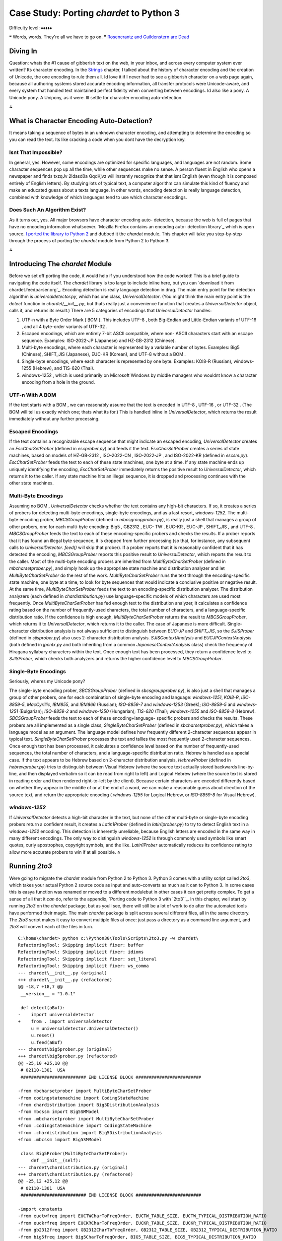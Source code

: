 

Case Study: Porting `chardet` to Python 3
=========================================

Difficulty level: ♦♦♦♦♦

❝ Words, words. They're all we have to go on. ❞
`Rosencrantz and Guildenstern are Dead`_


Diving In
---------

Question: whats the #1 cause of gibberish text on the web, in your
inbox, and across every computer system ever written? Its character
encoding. In the `Strings`_ chapter, I talked about the history of
character encoding and the creation of Unicode, the one encoding to
rule them all. Id love it if I never had to see a gibberish character
on a web page again, because all authoring systems stored accurate
encoding information, all transfer protocols were Unicode-aware, and
every system that handled text maintained perfect fidelity when
converting between encodings.
Id also like a pony.
A Unicode pony.
A Unipony, as it were.
Ill settle for character encoding auto-detection.

⁂


What is Character Encoding Auto-Detection?
------------------------------------------

It means taking a sequence of bytes in an unknown character encoding,
and attempting to determine the encoding so you can read the text. Its
like cracking a code when you dont have the decryption key.


Isnt That Impossible?
~~~~~~~~~~~~~~~~~~~~~

In general, yes. However, some encodings are optimized for specific
languages, and languages are not random. Some character sequences pop
up all the time, while other sequences make no sense. A person fluent
in English who opens a newspaper and finds txzqJv 2!dasd0a QqdKjvz
will instantly recognize that that isnt English (even though it is
composed entirely of English letters). By studying lots of typical
text, a computer algorithm can simulate this kind of fluency and make
an educated guess about a texts language.
In other words, encoding detection is really language detection,
combined with knowledge of which languages tend to use which character
encodings.


Does Such An Algorithm Exist?
~~~~~~~~~~~~~~~~~~~~~~~~~~~~~

As it turns out, yes. All major browsers have character encoding auto-
detection, because the web is full of pages that have no encoding
information whatsoever. `Mozilla Firefox contains an encoding auto-
detection library`_ which is open source. `I ported the library to
Python 2`_ and dubbed it the `chardet` module. This chapter will take
you step-by-step through the process of porting the `chardet` module
from Python 2 to Python 3.

⁂


Introducing The `chardet` Module
--------------------------------

Before we set off porting the code, it would help if you understood
how the code worked! This is a brief guide to navigating the code
itself. The `chardet` library is too large to include inline here, but
you can `download it from chardet.feedparser.org`_. Encoding
detection is really language detection in drag.
The main entry point for the detection algorithm is
`universaldetector.py`, which has one class, `UniversalDetector`. (You
might think the main entry point is the `detect` function in
`chardet/__init__.py`, but thats really just a convenience function
that creates a `UniversalDetector` object, calls it, and returns its
result.)
There are 5 categories of encodings that `UniversalDetector` handles:

#. UTF-n with a Byte Order Mark ( BOM ). This includes UTF-8 , both
   Big-Endian and Little-Endian variants of UTF-16 , and all 4 byte-order
   variants of UTF-32 .
#. Escaped encodings, which are entirely 7-bit ASCII compatible, where
   non- ASCII characters start with an escape sequence. Examples:
   ISO-2022-JP (Japanese) and HZ-GB-2312 (Chinese).
#. Multi-byte encodings, where each character is represented by a
   variable number of bytes. Examples: Big5 (Chinese), SHIFT_JIS
   (Japanese), EUC-KR (Korean), and UTF-8 without a BOM .
#. Single-byte encodings, where each character is represented by one
   byte. Examples: KOI8-R (Russian), windows-1255 (Hebrew), and TIS-620
   (Thai).
#. windows-1252 , which is used primarily on Microsoft Windows by
   middle managers who wouldnt know a character encoding from a hole in
   the ground.



UTF-n With A BOM
~~~~~~~~~~~~~~~~

If the text starts with a BOM , we can reasonably assume that the text
is encoded in UTF-8 , UTF-16 , or UTF-32 . (The BOM will tell us
exactly which one; thats what its for.) This is handled inline in
`UniversalDetector`, which returns the result immediately without any
further processing.


Escaped Encodings
~~~~~~~~~~~~~~~~~

If the text contains a recognizable escape sequence that might
indicate an escaped encoding, `UniversalDetector` creates an
`EscCharSetProber` (defined in `escprober.py`) and feeds it the text.
`EscCharSetProber` creates a series of state machines, based on models
of HZ-GB-2312 , ISO-2022-CN , ISO-2022-JP , and ISO-2022-KR (defined
in `escsm.py`). `EscCharSetProber` feeds the text to each of these
state machines, one byte at a time. If any state machine ends up
uniquely identifying the encoding, `EscCharSetProber` immediately
returns the positive result to `UniversalDetector`, which returns it
to the caller. If any state machine hits an illegal sequence, it is
dropped and processing continues with the other state machines.


Multi-Byte Encodings
~~~~~~~~~~~~~~~~~~~~

Assuming no BOM , `UniversalDetector` checks whether the text contains
any high-bit characters. If so, it creates a series of probers for
detecting multi-byte encodings, single-byte encodings, and as a last
resort, `windows-1252`.
The multi-byte encoding prober, `MBCSGroupProber` (defined in
`mbcsgroupprober.py`), is really just a shell that manages a group of
other probers, one for each multi-byte encoding: Big5 , GB2312 , EUC-
TW , EUC-KR , EUC-JP , SHIFT_JIS , and UTF-8 . `MBCSGroupProber` feeds
the text to each of these encoding-specific probers and checks the
results. If a prober reports that it has found an illegal byte
sequence, it is dropped from further processing (so that, for
instance, any subsequent calls to `UniversalDetector`. `feed()` will
skip that prober). If a prober reports that it is reasonably confident
that it has detected the encoding, `MBCSGroupProber` reports this
positive result to `UniversalDetector`, which reports the result to
the caller.
Most of the multi-byte encoding probers are inherited from
`MultiByteCharSetProber` (defined in `mbcharsetprober.py`), and simply
hook up the appropriate state machine and distribution analyzer and
let `MultiByteCharSetProber` do the rest of the work.
`MultiByteCharSetProber` runs the text through the encoding-specific
state machine, one byte at a time, to look for byte sequences that
would indicate a conclusive positive or negative result. At the same
time, `MultiByteCharSetProber` feeds the text to an encoding-specific
distribution analyzer.
The distribution analyzers (each defined in `chardistribution.py`) use
language-specific models of which characters are used most frequently.
Once `MultiByteCharSetProber` has fed enough text to the distribution
analyzer, it calculates a confidence rating based on the number of
frequently-used characters, the total number of characters, and a
language-specific distribution ratio. If the confidence is high
enough, `MultiByteCharSetProber` returns the result to
`MBCSGroupProber`, which returns it to `UniversalDetector`, which
returns it to the caller.
The case of Japanese is more difficult. Single-character distribution
analysis is not always sufficient to distinguish between `EUC-JP` and
`SHIFT_JIS`, so the `SJISProber` (defined in `sjisprober.py`) also
uses 2-character distribution analysis. `SJISContextAnalysis` and
`EUCJPContextAnalysis` (both defined in `jpcntx.py` and both
inheriting from a common `JapaneseContextAnalysis` class) check the
frequency of Hiragana syllabary characters within the text. Once
enough text has been processed, they return a confidence level to
`SJISProber`, which checks both analyzers and returns the higher
confidence level to `MBCSGroupProber`.


Single-Byte Encodings
~~~~~~~~~~~~~~~~~~~~~

Seriously, wheres my Unicode pony?

The single-byte encoding prober, `SBCSGroupProber` (defined in
`sbcsgroupprober.py`), is also just a shell that manages a group of
other probers, one for each combination of single-byte encoding and
language: `windows-1251`, `KOI8-R`, `ISO-8859-5`, `MacCyrillic`,
`IBM855`, and `IBM866` (Russian); `ISO-8859-7` and `windows-1253`
(Greek); `ISO-8859-5` and `windows-1251` (Bulgarian); `ISO-8859-2` and
`windows-1250` (Hungarian); `TIS-620` (Thai); `windows-1255` and
`ISO-8859-8` (Hebrew).
`SBCSGroupProber` feeds the text to each of these encoding+language-
specific probers and checks the results. These probers are all
implemented as a single class, `SingleByteCharSetProber` (defined in
`sbcharsetprober.py`), which takes a language model as an argument.
The language model defines how frequently different 2-character
sequences appear in typical text. `SingleByteCharSetProber` processes
the text and tallies the most frequently used 2-character sequences.
Once enough text has been processed, it calculates a confidence level
based on the number of frequently-used sequences, the total number of
characters, and a language-specific distribution ratio.
Hebrew is handled as a special case. If the text appears to be Hebrew
based on 2-character distribution analysis, `HebrewProber` (defined in
`hebrewprober.py`) tries to distinguish between Visual Hebrew (where
the source text actually stored backwards line-by-line, and then
displayed verbatim so it can be read from right to left) and Logical
Hebrew (where the source text is stored in reading order and then
rendered right-to-left by the client). Because certain characters are
encoded differently based on whether they appear in the middle of or
at the end of a word, we can make a reasonable guess about direction
of the source text, and return the appropriate encoding (
`windows-1255` for Logical Hebrew, or `ISO-8859-8` for Visual Hebrew).


`windows-1252`
~~~~~~~~~~~~~~

If `UniversalDetector` detects a high-bit character in the text, but
none of the other multi-byte or single-byte encoding probers return a
confident result, it creates a `Latin1Prober` (defined in
`latin1prober.py`) to try to detect English text in a `windows-1252`
encoding. This detection is inherently unreliable, because English
letters are encoded in the same way in many different encodings. The
only way to distinguish `windows-1252` is through commonly used
symbols like smart quotes, curly apostrophes, copyright symbols, and
the like. `Latin1Prober` automatically reduces its confidence rating
to allow more accurate probers to win if at all possible.
⁂


Running `2to3`
--------------

Were going to migrate the `chardet` module from Python 2 to Python 3.
Python 3 comes with a utility script called `2to3`, which takes your
actual Python 2 source code as input and auto-converts as much as it
can to Python 3. In some cases this is easya function was renamed or
moved to a different modulebut in other cases it can get pretty
complex. To get a sense of all that it *can* do, refer to the
appendix, `Porting code to Python 3 with `2to3``_. In this chapter,
well start by running `2to3` on the `chardet` package, but as youll
see, there will still be a lot of work to do after the automated tools
have performed their magic.
The main `chardet` package is split across several different files,
all in the same directory. The `2to3` script makes it easy to convert
multiple files at once: just pass a directory as a command line
argument, and `2to3` will convert each of the files in turn.

::

    C:\home\chardet> python c:\Python30\Tools\Scripts\2to3.py -w chardet\
    RefactoringTool: Skipping implicit fixer: buffer
    RefactoringTool: Skipping implicit fixer: idioms
    RefactoringTool: Skipping implicit fixer: set_literal
    RefactoringTool: Skipping implicit fixer: ws_comma
    --- chardet\__init__.py (original)
    +++ chardet\__init__.py (refactored)
    @@ -18,7 +18,7 @@
     __version__ = "1.0.1"
    
     def detect(aBuf):
    -    import universaldetector
    +    from . import universaldetector
         u = universaldetector.UniversalDetector()
         u.reset()
         u.feed(aBuf)
    --- chardet\big5prober.py (original)
    +++ chardet\big5prober.py (refactored)
    @@ -25,10 +25,10 @@
     # 02110-1301  USA
     ######################### END LICENSE BLOCK #########################
    
    -from mbcharsetprober import MultiByteCharSetProber
    -from codingstatemachine import CodingStateMachine
    -from chardistribution import Big5DistributionAnalysis
    -from mbcssm import Big5SMModel
    +from .mbcharsetprober import MultiByteCharSetProber
    +from .codingstatemachine import CodingStateMachine
    +from .chardistribution import Big5DistributionAnalysis
    +from .mbcssm import Big5SMModel
    
     class Big5Prober(MultiByteCharSetProber):
         def __init__(self):
    --- chardet\chardistribution.py (original)
    +++ chardet\chardistribution.py (refactored)
    @@ -25,12 +25,12 @@
     # 02110-1301  USA
     ######################### END LICENSE BLOCK #########################
    
    -import constants
    -from euctwfreq import EUCTWCharToFreqOrder, EUCTW_TABLE_SIZE, EUCTW_TYPICAL_DISTRIBUTION_RATIO
    -from euckrfreq import EUCKRCharToFreqOrder, EUCKR_TABLE_SIZE, EUCKR_TYPICAL_DISTRIBUTION_RATIO
    -from gb2312freq import GB2312CharToFreqOrder, GB2312_TABLE_SIZE, GB2312_TYPICAL_DISTRIBUTION_RATIO
    -from big5freq import Big5CharToFreqOrder, BIG5_TABLE_SIZE, BIG5_TYPICAL_DISTRIBUTION_RATIO
    -from jisfreq import JISCharToFreqOrder, JIS_TABLE_SIZE, JIS_TYPICAL_DISTRIBUTION_RATIO
    +from . import constants
    +from .euctwfreq import EUCTWCharToFreqOrder, EUCTW_TABLE_SIZE, EUCTW_TYPICAL_DISTRIBUTION_RATIO
    +from .euckrfreq import EUCKRCharToFreqOrder, EUCKR_TABLE_SIZE, EUCKR_TYPICAL_DISTRIBUTION_RATIO
    +from .gb2312freq import GB2312CharToFreqOrder, GB2312_TABLE_SIZE, GB2312_TYPICAL_DISTRIBUTION_RATIO
    +from .big5freq import Big5CharToFreqOrder, BIG5_TABLE_SIZE, BIG5_TYPICAL_DISTRIBUTION_RATIO
    +from .jisfreq import JISCharToFreqOrder, JIS_TABLE_SIZE, JIS_TYPICAL_DISTRIBUTION_RATIO
    
     ENOUGH_DATA_THRESHOLD = 1024
     SURE_YES = 0.99
    .
    .
    . (it goes on like this for a while)
    .
    .
    RefactoringTool: Files that were modified:
    RefactoringTool: chardet\__init__.py
    RefactoringTool: chardet\big5prober.py
    RefactoringTool: chardet\chardistribution.py
    RefactoringTool: chardet\charsetgroupprober.py
    RefactoringTool: chardet\codingstatemachine.py
    RefactoringTool: chardet\constants.py
    RefactoringTool: chardet\escprober.py
    RefactoringTool: chardet\escsm.py
    RefactoringTool: chardet\eucjpprober.py
    RefactoringTool: chardet\euckrprober.py
    RefactoringTool: chardet\euctwprober.py
    RefactoringTool: chardet\gb2312prober.py
    RefactoringTool: chardet\hebrewprober.py
    RefactoringTool: chardet\jpcntx.py
    RefactoringTool: chardet\langbulgarianmodel.py
    RefactoringTool: chardet\langcyrillicmodel.py
    RefactoringTool: chardet\langgreekmodel.py
    RefactoringTool: chardet\langhebrewmodel.py
    RefactoringTool: chardet\langhungarianmodel.py
    RefactoringTool: chardet\langthaimodel.py
    RefactoringTool: chardet\latin1prober.py
    RefactoringTool: chardet\mbcharsetprober.py
    RefactoringTool: chardet\mbcsgroupprober.py
    RefactoringTool: chardet\mbcssm.py
    RefactoringTool: chardet\sbcharsetprober.py
    RefactoringTool: chardet\sbcsgroupprober.py
    RefactoringTool: chardet\sjisprober.py
    RefactoringTool: chardet\universaldetector.py
    RefactoringTool: chardet\utf8prober.py


Now run the `2to3` script on the testing harness, `test.py`.

::

    C:\home\chardet> python c:\Python30\Tools\Scripts\2to3.py -w test.py
    RefactoringTool: Skipping implicit fixer: buffer
    RefactoringTool: Skipping implicit fixer: idioms
    RefactoringTool: Skipping implicit fixer: set_literal
    RefactoringTool: Skipping implicit fixer: ws_comma
    --- test.py (original)
    +++ test.py (refactored)
    @@ -4,7 +4,7 @@
     count = 0
     u = UniversalDetector()
     for f in glob.glob(sys.argv[1]):
    -    print f.ljust(60),
    +    print(f.ljust(60), end=' ')
         u.reset()
         for line in file(f, 'rb'):
             u.feed(line)
    @@ -12,8 +12,8 @@
         u.close()
         result = u.result
         if result['encoding']:
    -        print result['encoding'], 'with confidence', result['confidence']
    +        print(result['encoding'], 'with confidence', result['confidence'])
         else:
    -        print '******** no result'
    +        print('******** no result')
         count += 1
    -print count, 'tests'
    +print(count, 'tests')
    RefactoringTool: Files that were modified:
    RefactoringTool: test.py


Well, that wasnt so hard. Just a few imports and print statements to
convert. Speaking of which, what *was* the problem with all those
import statements? To answer that, you need to understand how the
`chardet` module is split into multiple files.
⁂


A Short Digression Into Multi-File Modules
------------------------------------------

`chardet` is a multi-file module . I could have chosen to put all the
code in one file (named `chardet.py`), but I didnt. Instead, I made a
directory (named `chardet`), then I made an `__init__.py` file in that
directory. *If Python sees an `__init__.py` file in a directory, it
assumes that all of the files in that directory are part of the same
module.* The modules name is the name of the directory. Files within
the directory can reference other files within the same directory, or
even within subdirectories. (More on that in a minute.) But the entire
collection of files is presented to other Python code as a single
moduleas if all the functions and classes were in a single `.py` file.
What goes in the `__init__.py` file? Nothing. Everything. Something in
between. The `__init__.py` file doesnt need to define anything; it can
literally be an empty file. Or you can use it to define your main
entry point functions. Or you put all your functions in it. Or all but
one.
☞A directory with an `__init__.py` file is always treated as a
multi-file module. Without an `__init__.py` file, a directory is just
a directory of unrelated `.py` files.
Lets see how that works in practice.

::

    
    >>> import chardet
    >>> dir(chardet)             ①
    ['__builtins__', '__doc__', '__file__', '__name__',
     '__package__', '__path__', '__version__', 'detect']
    >>> chardet                  ②
    <module 'chardet' from 'C:\Python31\lib\site-packages\chardet\__init__.py'>



#. Other than the usual class attributes, the only thing in the
`chardet` module is a `detect()` function.
#. Heres your first clue that the `chardet` module is more than just a
   file: the module is listed as the `__init__.py` file within the
   `chardet/` directory.


Lets take a peek in that `__init__.py` file.

::

     `def detect(aBuf):                              ①
        from . import universaldetector            ②
        u = universaldetector.UniversalDetector()
        u.reset()
        u.feed(aBuf)
        u.close()
        return u.result`



#. The `__init__.py` file defines the `detect()` function, which is
   the main entry point into the `chardet` library.
#. But the `detect()` function hardly has any code! In fact, all it
   really does is import the `universaldetector` module and start using
   it. But where is `universaldetector` defined?


The answer lies in that odd-looking `import` statement:

::

    from . import universaldetector


Translated into English, that means import the `universaldetector`
module; thats in the same directory I am, where I is the
`chardet/__init__.py` file. This is called a relative import . Its a
way for the files within a multi-file module to reference each other,
without worrying about naming conflicts with other modules you may
have installed in `your import search path`_. This `import` statement
will *only* look for the `universaldetector` module within the
`chardet/` directory itself.
These two concepts `__init__.py` and relative importsmean that you can
break up your module into as many pieces as you like. The `chardet`
module comprises 36 `.py` files36! Yet all you need to do to start
using it is `import chardet`, then you can call the main
`chardet.detect()` function. Unbeknownst to your code, the `detect()`
function is actually defined in the `chardet/__init__.py` file. Also
unbeknownst to you, the `detect()` function uses a relative import to
reference a class defined in `chardet/universaldetector.py`, which in
turn uses relative imports on five other files, all contained in the
`chardet/` directory.
☞If you ever find yourself writing a large library in Python
(or more likely, when you realize that your small library has grown
into a large one), take the time to refactor it into a multi-file
module. Its one of the many things Python is good at, so take
advantage of it.
⁂


Fixing What `2to3` Cant
-----------------------


`False` is invalid syntax
~~~~~~~~~~~~~~~~~~~~~~~~~
You do have tests, right?
Now for the real test: running the test harness against the test
suite. Since the test suite is designed to cover all the possible code
paths, its a good way to test our ported code to make sure there arent
any bugs lurking anywhere.

::

    C:\home\chardet> python test.py tests\*\*
    Traceback (most recent call last):
      File "test.py", line 1, in <module>
        from chardet.universaldetector import UniversalDetector
      File "C:\home\chardet\chardet\universaldetector.py", line 51
        self.done = constants.False
                                  ^
    SyntaxError: invalid syntax


Hmm, a small snag. In Python 3, `False` is a reserved word, so you
cant use it as a variable name. Lets look at `constants.py` to see
where its defined. Heres the original version from `constants.py`,
before the `2to3` script changed it:

::

     `import __builtin__
    if not hasattr(__builtin__, 'False'):
        False = 0
        True = 1
    else:
        False = __builtin__.False
        True = __builtin__.True`


This piece of code is designed to allow this library to run under
older versions of Python 2. Prior to Python 2.3, Python had no built-
in `bool` type. This code detects the absence of the built-in
constants `True` and `False`, and defines them if necessary.
However, Python 3 will always have a `bool` type, so this entire code
snippet is unnecessary. The simplest solution is to replace all
instances of `constants.True` and `constants.False` with `True` and
`False`, respectively, then delete this dead code from `constants.py`.
So this line in `universaldetector.py`:

::

    self.done = constants.False


Becomes

::

    self.done = False


Ah, wasnt that satisfying? The code is shorter and more readable
already.


No module named `constants`
~~~~~~~~~~~~~~~~~~~~~~~~~~~

Time to run `test.py` again and see how far it gets.

::

    C:\home\chardet> python test.py tests\*\*
    Traceback (most recent call last):
      File "test.py", line 1, in <module>
        from chardet.universaldetector import UniversalDetector
      File "C:\home\chardet\chardet\universaldetector.py", line 29, in <module>
        import constants, sys
    ImportError: No module named constants


Whats that you say? No module named `constants`? Of course theres a
module named `constants`. Its right there, in `chardet/constants.py`.
Remember when the `2to3` script fixed up all those import statements?
This library has a lot of relative importsthat is, modules that import
other modules within the same librarybut *the logic behind relative
imports has changed in Python 3*. In Python 2, you could just `import
constants` and it would look in the `chardet/` directory first. In
Python 3, `all import statements are absolute by default`_. If you
want to do a relative import in Python 3, you need to be explicit
about it:

::

    from . import constants


But wait. Wasnt the `2to3` script supposed to take care of these for
you? Well, it did, but this particular import statement combines two
different types of imports into one line: a relative import of the
`constants` module within the library, and an absolute import of the
`sys` module that is pre-installed in the Python standard library. In
Python 2, you could combine these into one import statement. In Python
3, you cant, and the `2to3` script is not smart enough to split the
import statement into two.
The solution is to split the import statement manually. So this two-
in-one import:

::

    import constants, sys


Needs to become two separate imports:

::

    from . import constants
    import sys


There are variations of this problem scattered throughout the
`chardet` library. In some places its `import constants, sys`; in
other places, its `import constants, re`. The fix is the same:
manually split the import statement into two lines, one for the
relative import, the other for the absolute import.
Onward!


Name 'file' is not defined
~~~~~~~~~~~~~~~~~~~~~~~~~~
open() is the new file(). PapayaWhip is the new black.
And here we go again, running `test.py` to try to execute our test
cases

::

    C:\home\chardet> python test.py tests\*\*
    tests\ascii\howto.diveintomark.org.xml
    Traceback (most recent call last):
      File "test.py", line 9, in <module>
        for line in file(f, 'rb'):
    NameError: name 'file' is not defined


This one surprised me, because Ive been using this idiom as long as I
can remember. In Python 2, the global `file()` function was an alias
for the `open()` function, which was the standard way of `opening text
files for reading`_. In Python 3, the global `file()` function no
longer exists, but the `open()` function still exists.
Thus, the simplest solution to the problem of the missing `file()` is
to call the `open()` function instead:

::

    for line in open(f, 'rb'):


And thats all I have to say about that.


Cant use a string pattern on a bytes-like object
~~~~~~~~~~~~~~~~~~~~~~~~~~~~~~~~~~~~~~~~~~~~~~~~

Now things are starting to get interesting. And by interesting, I mean
confusing as all hell.

::

    C:\home\chardet> python test.py tests\*\*
    tests\ascii\howto.diveintomark.org.xml
    Traceback (most recent call last):
      File "test.py", line 10, in <module>
        u.feed(line)
      File "C:\home\chardet\chardet\universaldetector.py", line 98, in feed
        if self._highBitDetector.search(aBuf):
    TypeError: can't use a string pattern on a bytes-like object


To debug this, lets see what self._highBitDetector is. Its defined in
the __init__ method of the UniversalDetector class:

::

    class UniversalDetector:
        def __init__(self):
            self._highBitDetector = re.compile(r'[\x80-\xFF]')


This pre-compiles a regular expression designed to find non- ASCII
characters in the range 128255 (0x800xFF). Wait, thats not quite
right; I need to be more precise with my terminology. This pattern is
designed to find non- ASCII *bytes* in the range 128-255.
And therein lies the problem.
In Python 2, a string was an array of bytes whose character encoding
was tracked separately. If you wanted Python 2 to keep track of the
character encoding, you had to use a Unicode string ( `u''`) instead.
But in Python 3, a string is always what Python 2 called a Unicode
stringthat is, an array of Unicode characters (of possibly varying
byte lengths). Since this regular expression is defined by a string
pattern, it can only be used to search a stringagain, an array of
characters. But what were searching is not a string, its a byte array.
Looking at the traceback, this error occurred in
`universaldetector.py`:

::

     `def feed(self, aBuf):
        .
        .
        .
        if self._mInputState == ePureAscii:
            if self._highBitDetector.search(aBuf):`


And what is aBuf ? Lets backtrack further to a place that calls
`UniversalDetector.feed()`. One place that calls it is the test
harness, `test.py`.

::

     `u = UniversalDetector()
    .
    .
    .
    for line in open(f, 'rb'):
        u.feed(line)`

Not an array of characters, but an array of bytes.
And here we find our answer: in the `UniversalDetector.feed()` method,
aBuf is a line read from a file on disk. Look carefully at the
parameters used to open the file: `'rb'`. `'r'` is for read; OK, big
deal, were reading the file. Ah, but ` `'b'` is for binary.`_ Without
the `'b'` flag, this `for` loop would read the file, line by line, and
convert each line into a stringan array of Unicode charactersaccording
to the system default character encoding. But with the `'b'` flag,
this `for` loop reads the file, line by line, and stores each line
exactly as it appears in the file, as an array of bytes. That byte
array gets passed to `UniversalDetector.feed()`, and eventually gets
passed to the pre-compiled regular expression, self._highBitDetector ,
to search for high-bit characters. But we dont have characters; we
have bytes. Oops.
What we need this regular expression to search is not an array of
characters, but an array of bytes.
Once you realize that, the solution is not difficult. Regular
expressions defined with strings can search strings. Regular
expressions defined with byte arrays can search byte arrays. To define
a byte array pattern, we simply change the type of the argument we use
to define the regular expression to a byte array. (There is one other
case of this same problem, on the very next line.)

::

     `  class UniversalDetector:
          def __init__(self):
    -         self._highBitDetector = re.compile(r'[\x80-\xFF]')
    -         self._escDetector = re.compile(r'(\033|~{)')
    +         self._highBitDetector = re.compile(b'[\x80-\xFF]')
    +         self._escDetector = re.compile(b'(\033|~{)')
              self._mEscCharSetProber = None
              self._mCharSetProbers = []
              self.reset()`


Searching the entire codebase for other uses of the `re` module turns
up two more instances, in `charsetprober.py`. Again, the code is
defining regular expressions as strings but executing them on aBuf ,
which is a byte array. The solution is the same: define the regular
expression patterns as byte arrays.

::

     `  class CharSetProber:
          .
          .
          .
          def filter_high_bit_only(self, aBuf):
    -         aBuf = re.sub(r'([\x00-\x7F])+', ' ', aBuf)
    +         aBuf = re.sub(b'([\x00-\x7F])+', b' ', aBuf)
              return aBuf
        
          def filter_without_english_letters(self, aBuf):
    -         aBuf = re.sub(r'([A-Za-z])+', ' ', aBuf)
    +         aBuf = re.sub(b'([A-Za-z])+', b' ', aBuf)
              return aBuf`




Can't convert `'bytes'` object to `str` implicitly
~~~~~~~~~~~~~~~~~~~~~~~~~~~~~~~~~~~~~~~~~~~~~~~~~~

Curiouser and curiouser

::

    C:\home\chardet> python test.py tests\*\*
    tests\ascii\howto.diveintomark.org.xml
    Traceback (most recent call last):
      File "test.py", line 10, in <module>
        u.feed(line)
      File "C:\home\chardet\chardet\universaldetector.py", line 100, in feed
        elif (self._mInputState == ePureAscii) and self._escDetector.search(self._mLastChar + aBuf):
    TypeError: Can't convert 'bytes' object to str implicitly


Theres an unfortunate clash of coding style and Python interpreter
here. The `TypeError` could be anywhere on that line, but the
traceback doesnt tell you exactly where it is. It could be in the
first conditional or the second, and the traceback would look the
same. To narrow it down, you should split the line in half, like this:

::

     `elif (self._mInputState == ePureAscii) and \
        self._escDetector.search(self._mLastChar + aBuf):`


And re-run the test:

::

    C:\home\chardet> python test.py tests\*\*
    tests\ascii\howto.diveintomark.org.xml
    Traceback (most recent call last):
      File "test.py", line 10, in <module>
        u.feed(line)
      File "C:\home\chardet\chardet\universaldetector.py", line 101, in feed
        self._escDetector.search(self._mLastChar + aBuf):
    TypeError: Can't convert 'bytes' object to str implicitly


Aha! The problem was not in the first conditional ( `self._mInputState
== ePureAscii`) but in the second one. So what could cause a
`TypeError` there? Perhaps youre thinking that the `search()` method
is expecting a value of a different type, but that wouldnt generate
this traceback. Python functions can take any value; if you pass the
right number of arguments, the function will execute. It may *crash*
if you pass it a value of a different type than its expecting, but if
that happened, the traceback would point to somewhere inside the
function. But this traceback says it never got as far as calling the
`search()` method. So the problem must be in that `+` operation, as
its trying to construct the value that it will eventually pass to the
`search()` method.
We know from previous debugging that aBuf is a byte array. So what is
`self._mLastChar`? Its an instance variable, defined in the `reset()`
method, which is actually called from the `__init__()` method.

::

     `class UniversalDetector:
        def __init__(self):
            self._highBitDetector = re.compile(b'[\x80-\xFF]')
            self._escDetector = re.compile(b'(\033|~{)')
            self._mEscCharSetProber = None
            self._mCharSetProbers = []
            self.reset()
    
        def reset(self):
            self.result = {'encoding': None, 'confidence': 0.0}
            self.done = False
            self._mStart = True
            self._mGotData = False
            self._mInputState = ePureAscii
            self._mLastChar = ''`


And now we have our answer. Do you see it? self._mLastChar is a
string, but aBuf is a byte array. And you cant concatenate a string to
a byte arraynot even a zero-length string.
So what is self._mLastChar anyway? In the `feed()` method, just a few
lines down from where the trackback occurred.

::

     `if self._mInputState == ePureAscii:
        if self._highBitDetector.search(aBuf):
            self._mInputState = eHighbyte
        elif (self._mInputState == ePureAscii) and \
                self._escDetector.search(self._mLastChar + aBuf):
            self._mInputState = eEscAscii
    
    self._mLastChar = aBuf[-1]`


The calling function calls this `feed()` method over and over again
with a few bytes at a time. The method processes the bytes it was
given (passed in as aBuf ), then stores the last byte in
self._mLastChar in case its needed during the next call. (In a multi-
byte encoding, the `feed()` method might get called with half of a
character, then called again with the other half.) But because aBuf is
now a byte array instead of a string, self._mLastChar needs to be a
byte array as well. Thus:

::

     `  def reset(self):
          .
          .
          .
    -     self._mLastChar = ''
    +     self._mLastChar = b''`


Searching the entire codebase for `mLastChar` turns up a similar
problem in `mbcharsetprober.py`, but instead of tracking the last
character, it tracks the last *two* characters. The
`MultiByteCharSetProber` class uses a list of 1-character strings to
track the last two characters. In Python 3, it needs to use a list of
integers, because its not really tracking characters, its tracking
bytes. (Bytes are just integers from `0-255`.)

::

     `  class MultiByteCharSetProber(CharSetProber):
          def __init__(self):
              CharSetProber.__init__(self)
              self._mDistributionAnalyzer = None
              self._mCodingSM = None
    -         self._mLastChar = ['\x00', '\x00']
    +         self._mLastChar = [0, 0]
    
          def reset(self):
              CharSetProber.reset(self)
              if self._mCodingSM:
                  self._mCodingSM.reset()
              if self._mDistributionAnalyzer:
                  self._mDistributionAnalyzer.reset()
    -         self._mLastChar = ['\x00', '\x00']
    +         self._mLastChar = [0, 0]`



Unsupported operand type(s) for +: `'int'` and `'bytes'`
~~~~~~~~~~~~~~~~~~~~~~~~~~~~~~~~~~~~~~~~~~~~~~~~~~~~~~~~

I have good news, and I have bad news. The good news is were making
progress

::

    C:\home\chardet> python test.py tests\*\*
    tests\ascii\howto.diveintomark.org.xml
    Traceback (most recent call last):
      File "test.py", line 10, in <module>
        u.feed(line)
      File "C:\home\chardet\chardet\universaldetector.py", line 101, in feed
        self._escDetector.search(self._mLastChar + aBuf):
    TypeError: unsupported operand type(s) for +: 'int' and 'bytes'


The bad news is it doesnt always feel like progress.
But this is progress! Really! Even though the traceback calls out the
same line of code, its a different error than it used to be. Progress!
So whats the problem now? The last time I checked, this line of code
didnt try to concatenate an `int` with a byte array ( `bytes`). In
fact, you just spent a lot of time ensuring that self._mLastChar was a
byte array. How did it turn into an `int`?
The answer lies not in the previous lines of code, but in the
following lines.

::

     `if self._mInputState == ePureAscii:
        if self._highBitDetector.search(aBuf):
            self._mInputState = eHighbyte
        elif (self._mInputState == ePureAscii) and \
                self._escDetector.search(self._mLastChar + aBuf):
            self._mInputState = eEscAscii
    
    self._mLastChar = aBuf[-1]`

Each item in a string is a string. Each item in a byte array is an
integer.
This error doesnt occur the first time the `feed()` method gets
called; it occurs the *second time*, after self._mLastChar has been
set to the last byte of aBuf . Well, whats the problem with that?
Getting a single element from a byte array yields an integer, not a
byte array. To see the difference, follow me to the interactive shell:

::

    
    >>> aBuf = b'\xEF\xBB\xBF'         ①
    >>> len(aBuf)
    3
    >>> mLastChar = aBuf[-1]
    >>> mLastChar                      ②
    191
    >>> type(mLastChar)                ③
    <class 'int'>
    >>> mLastChar + aBuf               ④
    Traceback (most recent call last):
      File "<stdin>", line 1, in <module>
    TypeError: unsupported operand type(s) for +: 'int' and 'bytes'
    >>> mLastChar = aBuf[-1:]          ⑤
    >>> mLastChar
    b'\xbf'
    >>> mLastChar + aBuf               ⑥
    b'\xbf\xef\xbb\xbf'



#. Define a byte array of length 3.
#. The last element of the byte array is 191.
#. Thats an integer.
#. Concatenating an integer with a byte array doesnt work. Youve now
replicated the error you just found in `universaldetector.py`.
#. Ah, heres the fix. Instead of taking the last element of the byte
array, use `list slicing`_ to create a new byte array containing just
the last element. That is, start with the last element and continue
the slice until the end of the byte array. Now mLastChar is a byte
array of length 1.
#. Concatenating a byte array of length 1 with a byte array of length
   3 returns a new byte array of length 4.


So, to ensure that the `feed()` method in `universaldetector.py`
continues to work no matter how often its called, you need to
initialize self._mLastChar as a 0-length byte array, then *make sure
it stays a byte array*.

::

     `              self._escDetector.search(self._mLastChar + aBuf):
              self._mInputState = eEscAscii
    
    - self._mLastChar = aBuf[-1]
    + self._mLastChar = aBuf[-1:]`



`ord()` expected string of length 1, but `int` found
~~~~~~~~~~~~~~~~~~~~~~~~~~~~~~~~~~~~~~~~~~~~~~~~~~~~

Tired yet? Youre almost there

::

    C:\home\chardet> python test.py tests\*\*
    tests\ascii\howto.diveintomark.org.xml                       ascii with confidence 1.0
    tests\Big5\0804.blogspot.com.xml
    Traceback (most recent call last):
      File "test.py", line 10, in <module>
        u.feed(line)
      File "C:\home\chardet\chardet\universaldetector.py", line 116, in feed
        if prober.feed(aBuf) == constants.eFoundIt:
      File "C:\home\chardet\chardet\charsetgroupprober.py", line 60, in feed
        st = prober.feed(aBuf)
      File "C:\home\chardet\chardet\utf8prober.py", line 53, in feed
        codingState = self._mCodingSM.next_state(c)
      File "C:\home\chardet\chardet\codingstatemachine.py", line 43, in next_state
        byteCls = self._mModel['classTable'][ord(c)]
    TypeError: ord() expected string of length 1, but int found


OK, so c is an `int`, but the `ord()` function was expecting a
1-character string. Fair enough. Where is c defined?

::

     `# codingstatemachine.py
    def next_state(self, c):
        # for each byte we get its class
        # if it is first byte, we also get byte length
        byteCls = self._mModel['classTable'][ord(c)]`


Thats no help; its just passed into the function. Lets pop the stack.

::

     `# utf8prober.py
    def feed(self, aBuf):
        for c in aBuf:
            codingState = self._mCodingSM.next_state(c)`


Do you see it? In Python 2, aBuf was a string, so c was a 1-character
string. (Thats what you get when you iterate over a stringall the
characters, one by one.) But now, aBuf is a byte array, so c is an
`int`, not a 1-character string. In other words, theres no need to
call the `ord()` function because c is already an `int`!
Thus:

::

      def next_state(self, c):
          # for each byte we get its class
          # if it is first byte, we also get byte length
    -     byteCls = self._mModel['classTable'][ord(c)]
    +     byteCls = self._mModel['classTable'][c]


Searching the entire codebase for instances of `ord(c)` uncovers
similar problems in `sbcharsetprober.py`

::

    # sbcharsetprober.py
    def feed(self, aBuf):
        if not self._mModel['keepEnglishLetter']:
            aBuf = self.filter_without_english_letters(aBuf)
        aLen = len(aBuf)
        if not aLen:
            return self.get_state()
        for c in aBuf:
            order = self._mModel['charToOrderMap'][ord(c)]


and `latin1prober.py`

::

    # latin1prober.py
    def feed(self, aBuf):
        aBuf = self.filter_with_english_letters(aBuf)
        for c in aBuf:
            charClass = Latin1_CharToClass[ord(c)]


c is iterating over aBuf , which means it is an integer, not a
1-character string. The solution is the same: change `ord(c)` to just
plain `c`.

::

      # sbcharsetprober.py
      def feed(self, aBuf):
          if not self._mModel['keepEnglishLetter']:
              aBuf = self.filter_without_english_letters(aBuf)
          aLen = len(aBuf)
          if not aLen:
              return self.get_state()
          for c in aBuf:
    -         order = self._mModel['charToOrderMap'][ord(c)]
    +         order = self._mModel['charToOrderMap'][c]
    
      # latin1prober.py
      def feed(self, aBuf):
          aBuf = self.filter_with_english_letters(aBuf)
          for c in aBuf:
    -         charClass = Latin1_CharToClass[ord(c)]
    +         charClass = Latin1_CharToClass[c]


Unorderable types: `int()` >= `str()`
~~~~~~~~~~~~~~~~~~~~~~~~~~~~~~~~~~~~~

Lets go again.

::

    C:\home\chardet> python test.py tests\*\*
    tests\ascii\howto.diveintomark.org.xml                       ascii with confidence 1.0
    tests\Big5\0804.blogspot.com.xml
    Traceback (most recent call last):
      File "test.py", line 10, in <module>
        u.feed(line)
      File "C:\home\chardet\chardet\universaldetector.py", line 116, in feed
        if prober.feed(aBuf) == constants.eFoundIt:
      File "C:\home\chardet\chardet\charsetgroupprober.py", line 60, in feed
        st = prober.feed(aBuf)
      File "C:\home\chardet\chardet\sjisprober.py", line 68, in feed
        self._mContextAnalyzer.feed(self._mLastChar[2 - charLen :], charLen)
      File "C:\home\chardet\chardet\jpcntx.py", line 145, in feed
        order, charLen = self.get_order(aBuf[i:i+2])
      File "C:\home\chardet\chardet\jpcntx.py", line 176, in get_order
        if ((aStr[0] >= '\x81') and (aStr[0] <= '\x9F')) or \
    TypeError: unorderable types: int() >= str()


So whats this all about? Unorderable types? Once again, the difference
between byte arrays and strings is rearing its ugly head. Take a look
at the code:

::

    class SJISContextAnalysis(JapaneseContextAnalysis):
        def get_order(self, aStr):
            if not aStr: return -1, 1
            # find out current char's byte length
            if ((aStr[0] >= '\x81') and (aStr[0] <= '\x9F')) or \
               ((aStr[0] >= '\xE0') and (aStr[0] <= '\xFC')):
                charLen = 2
            else:
                charLen = 1


And where does aStr come from? Lets pop the stack:

::

    def feed(self, aBuf, aLen):
        .
        .
        .
        i = self._mNeedToSkipCharNum
        while i < aLen:
            order, charLen = self.get_order(aBuf[i:i+2])


Oh look, its our old friend, aBuf . As you might have guessed from
every other issue weve encountered in this chapter, aBuf is a byte
array. Here, the `feed()` method isnt just passing it on wholesale;
its slicing it. But as you saw earlier in this chapter, slicing a byte
array returns a byte array, so the aStr parameter that gets passed to
the `get_order()` method is still a byte array.
And what is this code trying to do with aStr ? Its taking the first
element of the byte array and comparing it to a string of length 1. In
Python 2, that worked, because aStr and aBuf were strings, and aStr[0]
would be a string, and you can compare strings for inequality. But in
Python 3, aStr and aBuf are byte arrays, aStr[0] is an integer, and
you cant compare integers and strings for inequality without
explicitly coercing one of them.
In this case, theres no need to make the code more complicated by
adding an explicit coercion. aStr[0] yields an integer; the things
youre comparing to are all constants. Lets change them from
1-character strings to integers. And while were at it, lets change
aStr to aBuf , since its not actually a string.

::

      class SJISContextAnalysis(JapaneseContextAnalysis):
    -     def get_order(self, aStr):
    -      if not aStr: return -1, 1
    +     def get_order(self, aBuf):
    +      if not aBuf: return -1, 1
              # find out current char's byte length
    -         if ((aStr[0] >= '\x81') and (aStr[0] <= '\x9F')) or \
    -            ((aBuf[0] >= '\xE0') and (aBuf[0] <= '\xFC')):
    +         if ((aBuf[0] >= 0x81) and (aBuf[0] <= 0x9F)) or \
    +            ((aBuf[0] >= 0xE0) and (aBuf[0] <= 0xFC)):
                  charLen = 2
              else:
                  charLen = 1
    
              # return its order if it is hiragana
    -      if len(aStr) > 1:
    -             if (aStr[0] == '\202') and \
    -                (aStr[1] >= '\x9F') and \
    -                (aStr[1] <= '\xF1'):
    -                return ord(aStr[1]) - 0x9F, charLen
    +      if len(aBuf) > 1:
    +             if (aBuf[0] == 202) and \
    +                (aBuf[1] >= 0x9F) and \
    +                (aBuf[1] <= 0xF1):
    +                return aBuf[1] - 0x9F, charLen
    
              return -1, charLen
    
      class EUCJPContextAnalysis(JapaneseContextAnalysis):
    -     def get_order(self, aStr):
    -      if not aStr: return -1, 1
    +     def get_order(self, aBuf):
    +      if not aBuf: return -1, 1
              # find out current char's byte length
    -         if (aStr[0] == '\x8E') or \
    -           ((aStr[0] >= '\xA1') and (aStr[0] <= '\xFE')):
    +         if (aBuf[0] == 0x8E) or \
    +           ((aBuf[0] >= 0xA1) and (aBuf[0] <= 0xFE)):
                  charLen = 2
    -         elif aStr[0] == '\x8F':
    +         elif aBuf[0] == 0x8F:
                  charLen = 3
              else:
                  charLen = 1
    
            # return its order if it is hiragana
    -    if len(aStr) > 1:
    -           if (aStr[0] == '\xA4') and \
    -              (aStr[1] >= '\xA1') and \
    -              (aStr[1] <= '\xF3'):
    -                 return ord(aStr[1]) - 0xA1, charLen
    +    if len(aBuf) > 1:
    +           if (aBuf[0] == 0xA4) and \
    +              (aBuf[1] >= 0xA1) and \
    +              (aBuf[1] <= 0xF3):
    +               return aBuf[1] - 0xA1, charLen
    
            return -1, charLen


Searching the entire codebase for occurrences of the `ord()` function
uncovers the same problem in `chardistribution.py` (specifically, in
the `EUCTWDistributionAnalysis`, `EUCKRDistributionAnalysis`,
`GB2312DistributionAnalysis`, `Big5DistributionAnalysis`,
`SJISDistributionAnalysis`, and `EUCJPDistributionAnalysis` classes.
In each case, the fix is similar to the change we made to the
`EUCJPContextAnalysis` and `SJISContextAnalysis` classes in
`jpcntx.py`.


Global name `'reduce'` is not defined
~~~~~~~~~~~~~~~~~~~~~~~~~~~~~~~~~~~~~

Once more into the breach

::

    C:\home\chardet> python test.py tests\*\*
    tests\ascii\howto.diveintomark.org.xml                       ascii with confidence 1.0
    tests\Big5\0804.blogspot.com.xml
    Traceback (most recent call last):
      File "test.py", line 12, in <module>
        u.close()
      File "C:\home\chardet\chardet\universaldetector.py", line 141, in close
        proberConfidence = prober.get_confidence()
      File "C:\home\chardet\chardet\latin1prober.py", line 126, in get_confidence
        total = reduce(operator.add, self._mFreqCounter)
    NameError: global name 'reduce' is not defined


According to the official `Whats New In Python 3.0`_ guide, the
`reduce()` function has been moved out of the global namespace and
into the `functools` module. Quoting the guide: Use
`functools.reduce()` if you really need it; however, 99 percent of the
time an explicit `for` loop is more readable. You can read more about
the decision from Guido van Rossums weblog: `The fate of reduce() in
Python 3000`_.

::

    def get_confidence(self):
        if self.get_state() == constants.eNotMe:
            return 0.01
      
        total = reduce(operator.add, self._mFreqCounter)


The `reduce()` function takes two argumentsa function and a list
(strictly speaking, any iterable object will do)and applies the
function cumulatively to each item of the list. In other words, this
is a fancy and roundabout way of adding up all the items in a list and
returning the result.
This monstrosity was so common that Python added a global `sum()`
function.

::

      def get_confidence(self):
          if self.get_state() == constants.eNotMe:
              return 0.01
      
    -     total = reduce(operator.add, self._mFreqCounter)
    +     total = sum(self._mFreqCounter)


Since youre no longer using the `operator` module, you can remove that
`import` from the top of the file as well.

::

      from .charsetprober import CharSetProber
      from . import constants
    - import operator


I CAN HAZ TESTZ?

::

    C:\home\chardet> python test.py tests\*\*
    tests\ascii\howto.diveintomark.org.xml                       ascii with confidence 1.0
    tests\Big5\0804.blogspot.com.xml                             Big5 with confidence 0.99
    tests\Big5\blog.worren.net.xml                               Big5 with confidence 0.99
    tests\Big5\carbonxiv.blogspot.com.xml                        Big5 with confidence 0.99
    tests\Big5\catshadow.blogspot.com.xml                        Big5 with confidence 0.99
    tests\Big5\coolloud.org.tw.xml                               Big5 with confidence 0.99
    tests\Big5\digitalwall.com.xml                               Big5 with confidence 0.99
    tests\Big5\ebao.us.xml                                       Big5 with confidence 0.99
    tests\Big5\fudesign.blogspot.com.xml                         Big5 with confidence 0.99
    tests\Big5\kafkatseng.blogspot.com.xml                       Big5 with confidence 0.99
    tests\Big5\ke207.blogspot.com.xml                            Big5 with confidence 0.99
    tests\Big5\leavesth.blogspot.com.xml                         Big5 with confidence 0.99
    tests\Big5\letterlego.blogspot.com.xml                       Big5 with confidence 0.99
    tests\Big5\linyijen.blogspot.com.xml                         Big5 with confidence 0.99
    tests\Big5\marilynwu.blogspot.com.xml                        Big5 with confidence 0.99
    tests\Big5\myblog.pchome.com.tw.xml                          Big5 with confidence 0.99
    tests\Big5\oui-design.com.xml                                Big5 with confidence 0.99
    tests\Big5\sanwenji.blogspot.com.xml                         Big5 with confidence 0.99
    tests\Big5\sinica.edu.tw.xml                                 Big5 with confidence 0.99
    tests\Big5\sylvia1976.blogspot.com.xml                       Big5 with confidence 0.99
    tests\Big5\tlkkuo.blogspot.com.xml                           Big5 with confidence 0.99
    tests\Big5\tw.blog.xubg.com.xml                              Big5 with confidence 0.99
    tests\Big5\unoriginalblog.com.xml                            Big5 with confidence 0.99
    tests\Big5\upsaid.com.xml                                    Big5 with confidence 0.99
    tests\Big5\willythecop.blogspot.com.xml                      Big5 with confidence 0.99
    tests\Big5\ytc.blogspot.com.xml                              Big5 with confidence 0.99
    tests\EUC-JP\aivy.co.jp.xml                                  EUC-JP with confidence 0.99
    tests\EUC-JP\akaname.main.jp.xml                             EUC-JP with confidence 0.99
    tests\EUC-JP\arclamp.jp.xml                                  EUC-JP with confidence 0.99
    .
    .
    .
    316 tests


Holy crap, it actually works! *`/me does a little dance`_*
⁂


Summary
-------

What have we learned?

#. Porting any non-trivial amount of code from Python 2 to Python 3 is
   going to be a pain. Theres no way around it. Its hard.
#. The `automated `2to3` tool`_ is helpful as far as it goes, but it
   will only do the easy partsfunction renames, module renames, syntax
   changes. Its an impressive piece of engineering, but in the end its
   just an intelligent search-and-replace bot.
#. The #1 porting problem in this library was the difference between
   strings and bytes. In this case that seems obvious, since the whole
   point of the `chardet` library is to convert a stream of bytes into a
   string. But a stream of bytes comes up more often than you might
   think. Reading a file in binary mode? Youll get a stream of bytes.
   Fetching a web page? Calling a web API ? They return a stream of
   bytes, too.
#. *You* need to understand your program. Thoroughly. Preferably
   because you wrote it, but at the very least, you need to be
   comfortable with all its quirks and musty corners. The bugs are
   everywhere.
#. Test cases are essential. Dont port anything without them. The
   *only* reason I have any confidence that `chardet` works in Python 3
   is that I started with a test suite that exercised all major code
   paths. If you dont have any tests, write some tests before you start
   porting to Python 3. If you have a few tests, write more. If you have
   a lot of tests, then the real fun can begin.


`☜`_ `☞`_
200111 `Mark Pilgrim`_

.. _The fate of reduce() in Python 3000: 'http://www.artima.com/weblogs/viewpost.jsp?thread=98196'
.. _Mozilla Firefox contains an encoding auto-detection library: http://lxr.mozilla.org/seamonkey/source/extensions/universalchardet/src/base/
.. _Rosencrantz and Guildenstern are Dead: http://www.imdb.com/title/tt0100519/quotes
.. _list slicing: native-datatypes.html#slicinglists
.. _I ported the library to Python 2: http://chardet.feedparser.org/
.. _Dive Into Python 3: table-of-contents.html#case-study-porting-chardet-to-python-3
.. _ tool: porting-code-to-python-3-with-2to3.html
.. _/me does a little dance: http://www.hampsterdance.com/
.. _s New In Python 3.0: http://docs.python.org/3.0/whatsnew/3.0.html#builtins
.. _opening text files for reading: files.html#reading
.. _binary.: files.html#binary
.. _all import statements are absolute by default: http://www.python.org/dev/peps/pep-0328/
.. _Mark Pilgrim: about.html
.. _chardet.feedparser.org: http://chardet.feedparser.org/download/
.. _Strings: strings.html
.. _your import search path: your-first-python-program.html#importsearchpath


